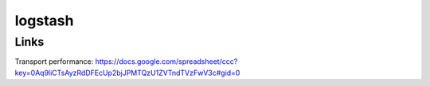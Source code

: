 logstash
========

Links
-----

Transport performance: https://docs.google.com/spreadsheet/ccc?key=0Aq9liCTsAyzRdDFEcUp2bjJPMTQzU1ZVTndTVzFwV3c#gid=0
